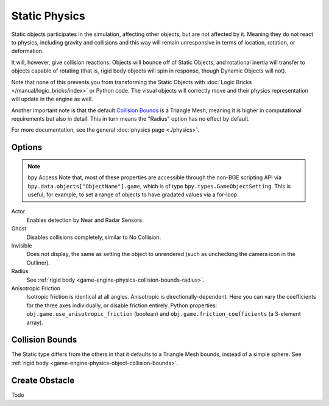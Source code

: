 
==============================
Static Physics
==============================

Static objects participates in the simulation, affecting other objects, but are not affected by it. Meaning they do not react to physics, including gravity and collisions and this way will remain unresponsive in terms of location, rotation, or deformation.

It will, however, give collision reactions. Objects will bounce off of Static Objects, and rotational inertia will transfer to objects capable of rotating (that is, rigid body objects will spin in response, though Dynamic Objects will not).

Note that none of this prevents you from transforming the Static Objects with :doc:`Logic Bricks </manual/logic_bricks/index>` or Python code. The visual objects will correctly move and their physics representation will update in the engine as well.

Another important note is that the default `Collision Bounds`_ is a Triangle Mesh, meaning it is higher in computational requirements but also in detail. This in turn means the "Radius" option has no effect by default.

For more documentation, see the general :doc:`physics page <./physics>`.

Options
++++++++++++++++++++++++++++++

.. note:: bpy Access
   Note that, most of these properties are accessible through the non-BGE scripting API via ``bpy.data.objects["ObjectName"].game``, which is of type ``bpy.types.GameObjectSetting``. This is useful, for example, to set a range of objects to have gradated values via a for-loop.

Actor
   Enables detection by Near and Radar Sensors.

Ghost
   Disables collisions completely, similar to No Collision.

Invisible
   Does not display, the same as setting the object to unrendered (such as unchecking the camera icon in the Outliner).

Radius
   See :ref:`rigid body <game-engine-physics-collision-bounds-radius>`.

Anisotropic Friction
   Isotropic friction is identical at all angles. Anisotropic is directionally-dependent. Here you can vary the coefficients for the three axes individually, or disable friction entirely. Python properties: ``obj.game.use_anisotropic_friction`` (boolean) and ``obj.game.friction_coefficients`` (a 3-element array).

Collision Bounds
++++++++++++++++++++++++++++++

The Static type differs from the others in that it defaults to a Triangle Mesh bounds, instead of a simple sphere. See :ref:`rigid body <game-engine-physics-object-collision-bounds>`.

Create Obstacle
++++++++++++++++++++++++++++++

.. link also to rigid body if done

Todo
